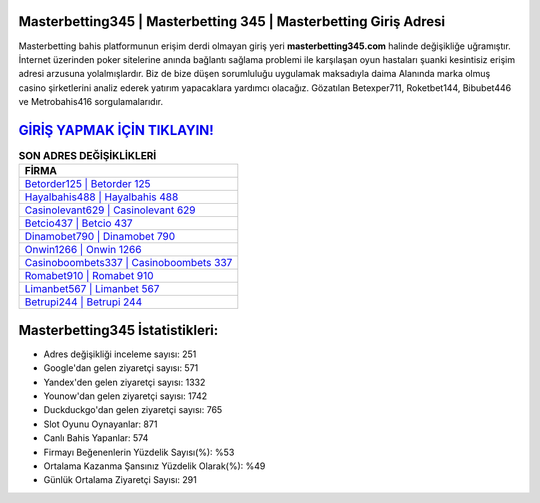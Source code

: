 ﻿Masterbetting345 | Masterbetting 345 | Masterbetting Giriş Adresi
===================================

.. image:: images/masterbetting-giris.jpg
   :width: 600
   
Masterbetting bahis platformunun erişim derdi olmayan giriş yeri **masterbetting345.com** halinde değişikliğe uğramıştır. İnternet üzerinden poker sitelerine anında bağlantı sağlama problemi ile karşılaşan oyun hastaları şuanki kesintisiz erişim adresi arzusuna yolalmışlardır. Biz de bize düşen sorumluluğu uygulamak maksadıyla daima Alanında marka olmuş  casino şirketlerini analiz ederek yatırım yapacaklara yardımcı olacağız. Gözatılan Betexper711, Roketbet144, Bibubet446 ve Metrobahis416 sorgulamalarıdır.

`GİRİŞ YAPMAK İÇİN TIKLAYIN! <https://uclck.me/gonow>`_
==============

.. list-table:: **SON ADRES DEĞİŞİKLİKLERİ**
   :widths: 100
   :header-rows: 1

   * - FİRMA
   * - `Betorder125 | Betorder 125 <betorder125-betorder-125-betorder-giris-adresi.html>`_
   * - `Hayalbahis488 | Hayalbahis 488 <hayalbahis488-hayalbahis-488-hayalbahis-giris-adresi.html>`_
   * - `Casinolevant629 | Casinolevant 629 <casinolevant629-casinolevant-629-casinolevant-giris-adresi.html>`_	 
   * - `Betcio437 | Betcio 437 <betcio437-betcio-437-betcio-giris-adresi.html>`_	 
   * - `Dinamobet790 | Dinamobet 790 <dinamobet790-dinamobet-790-dinamobet-giris-adresi.html>`_ 
   * - `Onwin1266 | Onwin 1266 <onwin1266-onwin-1266-onwin-giris-adresi.html>`_
   * - `Casinoboombets337 | Casinoboombets 337 <casinoboombets337-casinoboombets-337-casinoboombets-giris-adresi.html>`_	 
   * - `Romabet910 | Romabet 910 <romabet910-romabet-910-romabet-giris-adresi.html>`_
   * - `Limanbet567 | Limanbet 567 <limanbet567-limanbet-567-limanbet-giris-adresi.html>`_
   * - `Betrupi244 | Betrupi 244 <betrupi244-betrupi-244-betrupi-giris-adresi.html>`_
	 
Masterbetting345 İstatistikleri:
===================================	 
* Adres değişikliği inceleme sayısı: 251
* Google'dan gelen ziyaretçi sayısı: 571
* Yandex'den gelen ziyaretçi sayısı: 1332
* Younow'dan gelen ziyaretçi sayısı: 1742
* Duckduckgo'dan gelen ziyaretçi sayısı: 765
* Slot Oyunu Oynayanlar: 871
* Canlı Bahis Yapanlar: 574
* Firmayı Beğenenlerin Yüzdelik Sayısı(%): %53
* Ortalama Kazanma Şansınız Yüzdelik Olarak(%): %49
* Günlük Ortalama Ziyaretçi Sayısı: 291
